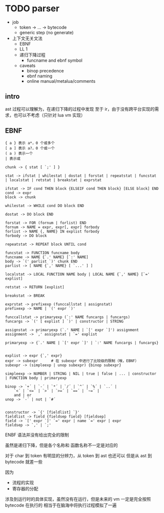 * TODO parser

- job
  - token -> ... -> bytecode
  - generic step (no generate)
- 上下文无关文法
  - EBNF
  - LL 1
  - 递归下降过程
    - funcname and ebnf symbol
  - caveats
    - binop precedence
    - ebnf naming
    - online manual/metalua/comments


** intro

ast 过程可以理解为，在递归下降的过程中发现
至于 ir，由于没有跨平台实现的需求，也可以不考虑（只针对 lua vm 实现）



** EBNF

#+begin_example
{ a } 表示 a*，0 个或多个
[ a ] 表示 a?，0 个或一个
( a ) 表示一个
| 表示或
#+end_example


#+begin_src bnf
chunk -> { stat [ `;' ] }

stat -> ifstat | whilestat | dostat | forstat | repeatstat | funcstat | localstat | retstat | breakstat | exprstat

ifstat -> IF cond THEN block {ELSEIF cond THEN block} [ELSE block] END
cond -> expr
block -> chunk

whilestat -> WHILE cond DO block END

dostat -> DO block END

forstat -> FOR (fornum | forlist) END
fornum -> NAME = expr, expr[, expr] forbody
forlist -> NAME {, NAME} IN explist forbody
forbody -> DO block

repeatstat -> REPEAT block UNTIL cond

funcstat -> FUNCTION funcname body
funcname -> NAME {`.' NAME} [`:' NAME]
body -> `(' parlist `)' chunk END
parlist -> [ NAME {`,' NAME} [ `...' ] ]

localstat -> LOCAL FUNCTION NAME body | LOCAL NAME {`,' NAME} [`=' explist]

retstat -> RETURN [explist]

breakstat -> BREAK

exprstat -> prefixexp (funccallstat | assignstat)
prefixexp -> NAME | `(' expr `)'

funccallstat -> primaryexp (`:' NAME funcargs | funcargs)
funcargs -> `(' [ explist ] `)' | constructor | STRING

assignstat -> primaryexp (`.' NAME | `[' expr `]') assignment
assignment -> `,' assignstat | `=' explist

primaryexp -> {`.' NAME | `[' expr `]' | `:' NAME funcargs | funcargs}


explist -> expr {`,' expr}
expr -> subexpr      # 在 subexpr 中进行了比较级的限制（唉，EBNF）
subexpr -> (simpleexp | unop subexpr) {binop subexpr}

simpleexp -> NUMBER | STRING | NIL | true | false | ... | constructor | FUNCTION body | primaryexp

binop -> `+´ | `-´ | `*´ | `/´ | `^´ | `%´ | `..´ | 
	`<´ | `<=´ | `>´ | `>=´ | `==´ | `~=´ | 
	and | or
unop -> `-´ | not | `#´


constructor -> `{' [fieldlist] `}'
fieldlist -> field {fieldsep field} [fieldsep]
field -> `[' expr `]' `=' expr | name `=' expr | expr
fieldsep -> `,' | `;'
#+end_src


ENBF 语法并没有给出完全的限制

虽然是递归下降，但是各个名称和 函数名称不一定是对应的




对于 char 到 token 有明显的分辨力，从 token 到 ast 也还可以
但是从 ast 到 bytecode 就差一些

因为
- 流程的实现
- 寄存器的分配

涉及到运行时的具体实现，虽然没有在运行，但是未来的 vm 一定是完全按照 bytecode 在执行的
相当于在脑海中将执行过程模拟了一遍

